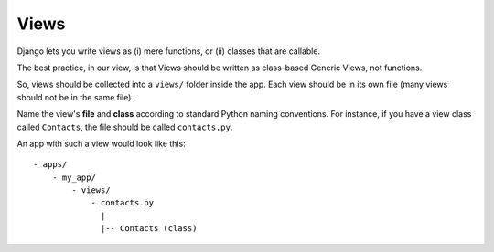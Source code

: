 Views
=====

Django lets you write views as (i) mere functions, or (ii) classes that are callable.

The best practice, in our view, is that Views should be written as class-based Generic Views, not functions.

So, views should be collected into a ``views/`` folder inside the app. Each view should be in its own file (many views should not be in the same file). 

Name the view's **file** and **class** according to standard Python naming conventions. For instance, if you have a view class called ``Contacts``, the file should be called ``contacts.py``.

An app with such a view would look like this::

  - apps/
      - my_app/
          - views/
              - contacts.py
                |
                |-- Contacts (class)
